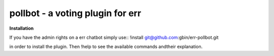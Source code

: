 pollbot - a voting plugin for err
=================================

**Installation**

If you have the admin rights on a err chatbot simply use::
!install git@github.com:gbin/err-pollbot.git

in order to install the plugin.
Then !help to see the available commands andtheir explanation.


